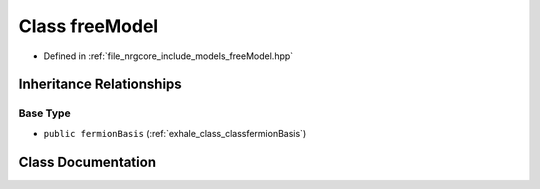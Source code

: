 .. _exhale_class_classfreeModel:

Class freeModel
===============

- Defined in :ref:`file_nrgcore_include_models_freeModel.hpp`


Inheritance Relationships
-------------------------

Base Type
*********

- ``public fermionBasis`` (:ref:`exhale_class_classfermionBasis`)


Class Documentation
-------------------


.. doxygenclass:: freeModel
   :project: nrgplusplus
   :members:
   :protected-members:
   :undoc-members: